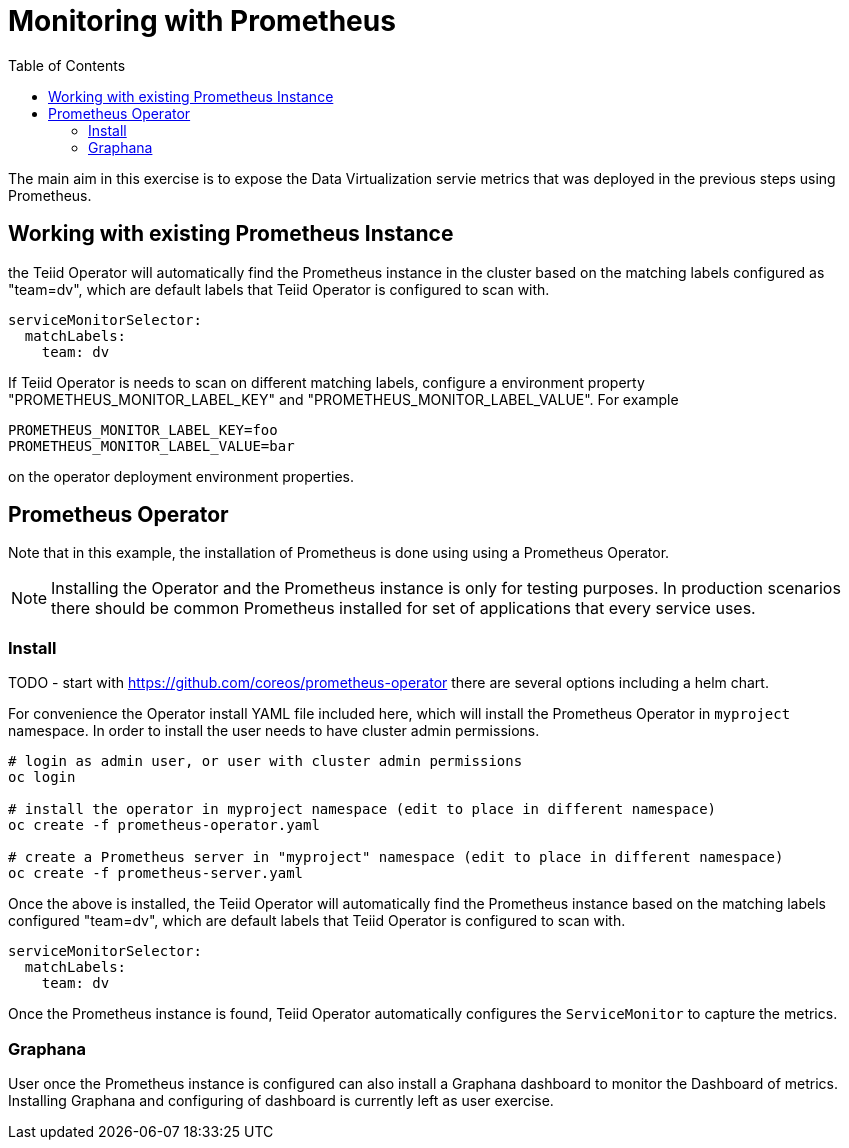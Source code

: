 :toc:

= Monitoring with Prometheus

The main aim in this exercise is to expose the Data Virtualization servie metrics that was deployed in the previous steps using Prometheus.

== Working with existing Prometheus Instance
the Teiid Operator will automatically find the Prometheus instance in the cluster based on the matching labels configured as "team=dv", which are default labels that Teiid Operator is configured to scan with.

[source, yaml]
----
serviceMonitorSelector:
  matchLabels:
    team: dv
----

If Teiid Operator is needs to scan on different matching labels, configure a environment property "PROMETHEUS_MONITOR_LABEL_KEY" and "PROMETHEUS_MONITOR_LABEL_VALUE". For example

----
PROMETHEUS_MONITOR_LABEL_KEY=foo
PROMETHEUS_MONITOR_LABEL_VALUE=bar
----

on the operator deployment environment properties.

== Prometheus Operator
Note that in this example, the installation of Prometheus is done using using a Prometheus Operator.

NOTE: Installing the Operator and the Prometheus instance is only for testing purposes. In production scenarios there should be common Prometheus installed for set of applications that every service uses.

=== Install

TODO - start with https://github.com/coreos/prometheus-operator there are several options including a helm chart.

For convenience the Operator install YAML file included here, which will install the Prometheus Operator in `myproject` namespace. In order to install the user needs to have cluster admin permissions. 

[source, bash]
----
# login as admin user, or user with cluster admin permissions
oc login 

# install the operator in myproject namespace (edit to place in different namespace)
oc create -f prometheus-operator.yaml

# create a Prometheus server in "myproject" namespace (edit to place in different namespace)
oc create -f prometheus-server.yaml 
----

Once the above is installed, the Teiid Operator will automatically find the Prometheus instance based on the matching labels configured "team=dv", which are default labels that Teiid Operator is configured to scan with.

[source, yaml]
----
serviceMonitorSelector:
  matchLabels:
    team: dv
----

Once the Prometheus instance is found, Teiid Operator automatically configures the `ServiceMonitor` to capture the metrics.

=== Graphana

User once the Prometheus instance is configured can also install a Graphana dashboard to monitor the Dashboard of metrics. Installing Graphana and configuring of dashboard is currently left as user exercise.